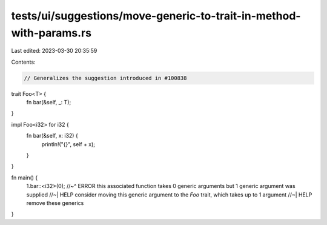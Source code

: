 tests/ui/suggestions/move-generic-to-trait-in-method-with-params.rs
===================================================================

Last edited: 2023-03-30 20:35:59

Contents:

.. code-block:: rs

    // Generalizes the suggestion introduced in #100838

trait Foo<T> {
    fn bar(&self, _: T);
}

impl Foo<i32> for i32 {
    fn bar(&self, x: i32) {
        println!("{}", self + x);
    }
}

fn main() {
    1.bar::<i32>(0);
    //~^ ERROR this associated function takes 0 generic arguments but 1 generic argument was supplied
    //~| HELP consider moving this generic argument to the `Foo` trait, which takes up to 1 argument
    //~| HELP remove these generics
}


